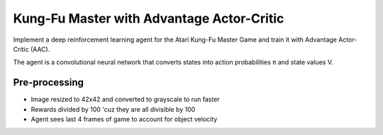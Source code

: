 Kung-Fu Master with Advantage Actor-Critic
------------------------------------------

Implement a deep reinforcement learning agent for the Atari Kung-Fu Master Game
and train it with Advantage Actor-Critic (AAC).

.. image:: ../../../images/Kung-Fu-Master.jpg

The agent is a convolutional neural network that converts states into action
probabilities π and state values V.


Pre-processing
^^^^^^^^^^^^^^

* Image resized to 42x42 and converted to grayscale to run faster
* Rewards divided by 100 'cuz they are all divisible by 100
* Agent sees last 4 frames of game to account for object velocity

